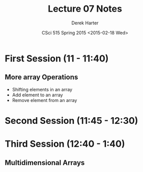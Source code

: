 #+TITLE:     Lecture 07 Notes
#+AUTHOR:    Derek Harter
#+EMAIL:     derek@harter.pro
#+DATE:      CSci 515 Spring 2015 <2015-02-18 Wed>
#+DESCRIPTION: Lecture 07 Notes.
#+OPTIONS:   H:4 num:t toc:nil
#+OPTIONS:   TeX:t LaTeX:t skip:nil d:nil todo:nil pri:nil tags:not-in-toc

* First Session (11 - 11:40)
** More array Operations
- Shifting elements in an array
- Add element to an array
- Remove element from an array

* Second Session (11:45 - 12:30)

* Third Session (12:40 - 1:40)
** Multidimensional Arrays


